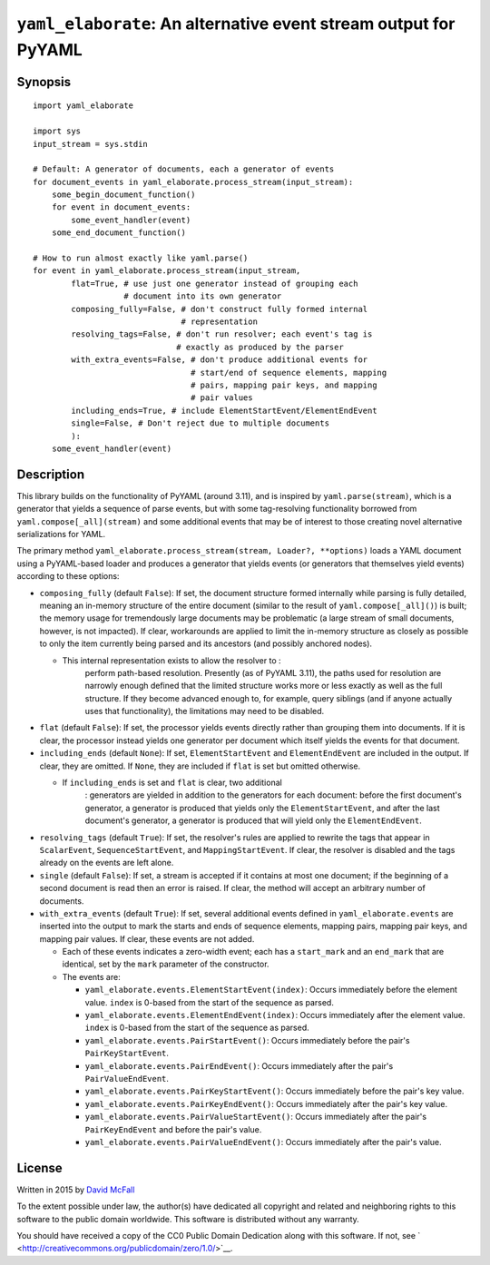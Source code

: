 ``yaml_elaborate``: An alternative event stream output for PyYAML
=================================================================

Synopsis
--------

::

    import yaml_elaborate

    import sys
    input_stream = sys.stdin

    # Default: A generator of documents, each a generator of events
    for document_events in yaml_elaborate.process_stream(input_stream):
        some_begin_document_function()
        for event in document_events:
            some_event_handler(event)
        some_end_document_function()

    # How to run almost exactly like yaml.parse()
    for event in yaml_elaborate.process_stream(input_stream,
            flat=True, # use just one generator instead of grouping each
                       # document into its own generator
            composing_fully=False, # don't construct fully formed internal
                                   # representation
            resolving_tags=False, # don't run resolver; each event's tag is
                                  # exactly as produced by the parser
            with_extra_events=False, # don't produce additional events for
                                     # start/end of sequence elements, mapping
                                     # pairs, mapping pair keys, and mapping
                                     # pair values
            including_ends=True, # include ElementStartEvent/ElementEndEvent
            single=False, # Don't reject due to multiple documents
            ):
        some_event_handler(event)

Description
-----------

This library builds on the functionality of PyYAML (around 3.11), and is
inspired by ``yaml.parse(stream)``, which is a generator that yields a
sequence of parse events, but with some tag-resolving functionality
borrowed from ``yaml.compose[_all](stream)`` and some additional events
that may be of interest to those creating novel alternative
serializations for YAML.

The primary method
``yaml_elaborate.process_stream(stream, Loader?, **options)`` loads a
YAML document using a PyYAML-based loader and produces a generator that
yields events (or generators that themselves yield events) according to
these options:

-  ``composing_fully`` (default ``False``): If set, the document
   structure formed internally while parsing is fully detailed, meaning
   an in-memory structure of the entire document (similar to the result
   of ``yaml.compose[_all]()``) is built; the memory usage for
   tremendously large documents may be problematic (a large stream of
   small documents, however, is not impacted). If clear, workarounds are
   applied to limit the in-memory structure as closely as possible to
   only the item currently being parsed and its ancestors (and possibly
   anchored nodes).

   - This internal representation exists to allow the resolver to :
       perform path-based resolution. Presently (as of PyYAML 3.11), the
       paths used for resolution are narrowly enough defined that the
       limited structure works more or less exactly as well as the full
       structure. If they become advanced enough to, for example, query
       siblings (and if anyone actually uses that functionality), the
       limitations may need to be disabled.

-  ``flat`` (default ``False``): If set, the processor yields events
   directly rather than grouping them into documents. If it is clear,
   the processor instead yields one generator per document which itself
   yields the events for that document.
-  ``including_ends`` (default ``None``): If set, ``ElementStartEvent``
   and ``ElementEndEvent`` are included in the output. If clear, they
   are omitted. If ``None``, they are included if ``flat`` is set but
   omitted otherwise.

   - If ``including_ends`` is set and ``flat`` is clear, two additional
       : generators are yielded in addition to the generators for each
       document: before the first document's generator, a generator is
       produced that yields only the ``ElementStartEvent``, and after
       the last document's generator, a generator is produced that will
       yield only the ``ElementEndEvent``.

-  ``resolving_tags`` (default ``True``): If set, the resolver's rules
   are applied to rewrite the tags that appear in ``ScalarEvent``,
   ``SequenceStartEvent``, and ``MappingStartEvent``. If clear, the
   resolver is disabled and the tags already on the events are left
   alone.
-  ``single`` (default ``False``): If set, a stream is accepted if it
   contains at most one document; if the beginning of a second document
   is read then an error is raised. If clear, the method will accept an
   arbitrary number of documents.
-  ``with_extra_events`` (default ``True``): If set, several additional
   events defined in ``yaml_elaborate.events`` are inserted into the
   output to mark the starts and ends of sequence elements, mapping
   pairs, mapping pair keys, and mapping pair values. If clear, these
   events are not added.

   -  Each of these events indicates a zero-width event; each has a
      ``start_mark`` and an ``end_mark`` that are identical, set by the
      ``mark`` parameter of the constructor.
   -  The events are:

      -  ``yaml_elaborate.events.ElementStartEvent(index)``: Occurs
         immediately before the element value. ``index`` is 0-based from
         the start of the sequence as parsed.
      -  ``yaml_elaborate.events.ElementEndEvent(index)``: Occurs
         immediately after the element value. ``index`` is 0-based from
         the start of the sequence as parsed.
      -  ``yaml_elaborate.events.PairStartEvent()``: Occurs immediately
         before the pair's ``PairKeyStartEvent``.
      -  ``yaml_elaborate.events.PairEndEvent()``: Occurs immediately
         after the pair's ``PairValueEndEvent``.
      -  ``yaml_elaborate.events.PairKeyStartEvent()``: Occurs
         immediately before the pair's key value.
      -  ``yaml_elaborate.events.PairKeyEndEvent()``: Occurs immediately
         after the pair's key value.
      -  ``yaml_elaborate.events.PairValueStartEvent()``: Occurs
         immediately after the pair's ``PairKeyEndEvent`` and before the
         pair's value.
      -  ``yaml_elaborate.events.PairValueEndEvent()``: Occurs
         immediately after the pair's value.

License
-------

Written in 2015 by `David McFall <mailto:dvmcfall@gmail.com>`__

To the extent possible under law, the author(s) have dedicated all
copyright and related and neighboring rights to this software to the
public domain worldwide. This software is distributed without any
warranty.

You should have received a copy of the CC0 Public Domain Dedication
along with this software. If not, see
` <http://creativecommons.org/publicdomain/zero/1.0/>`__.
